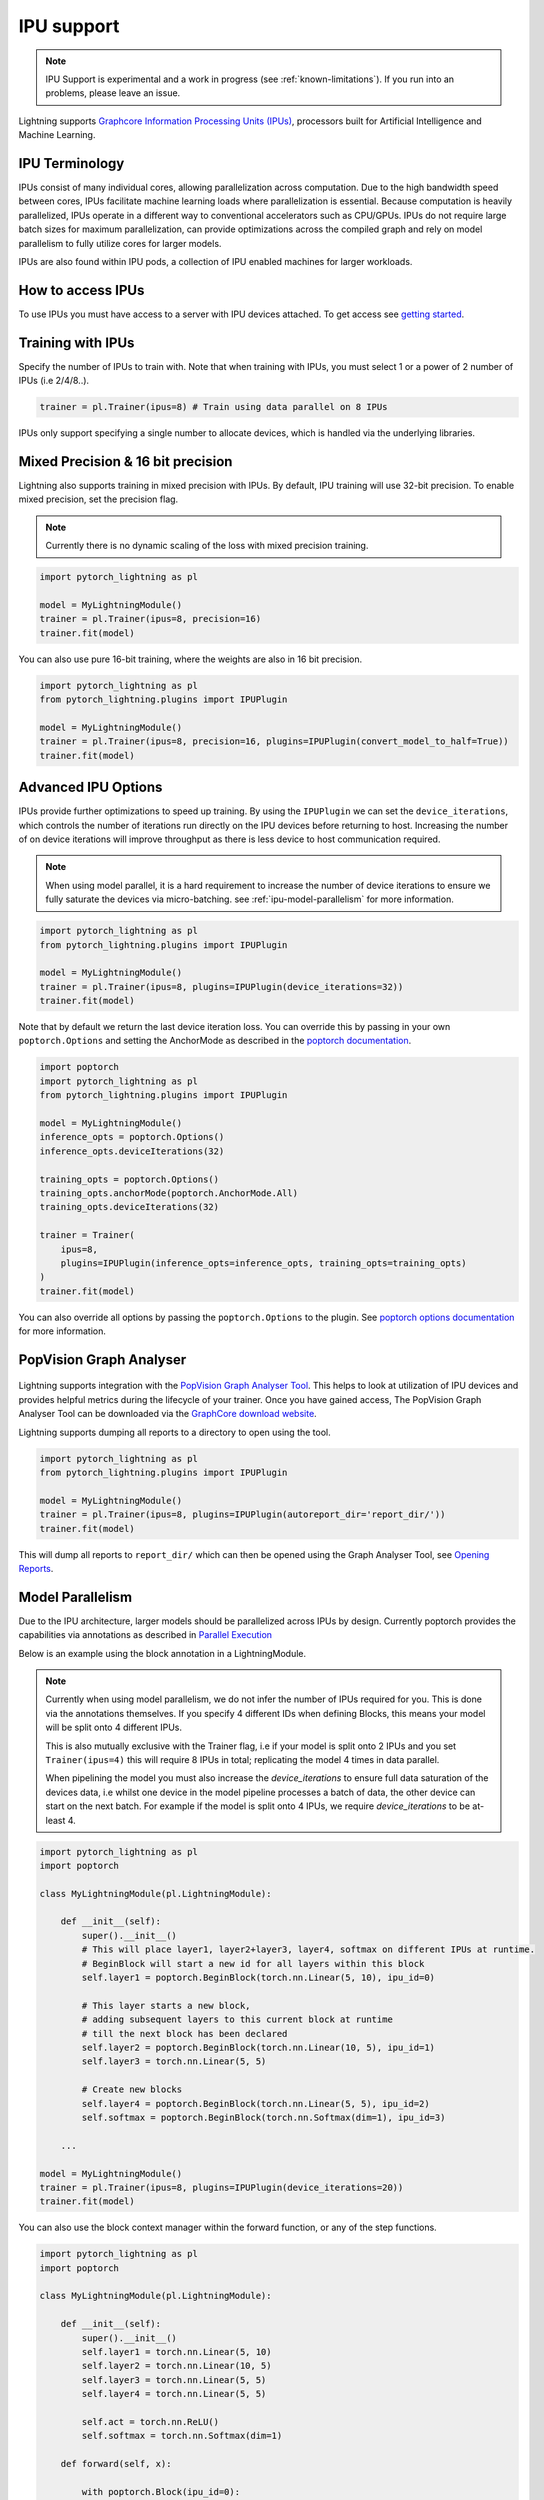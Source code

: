 .. _ipu:

IPU support
===========

.. note::
    IPU Support is experimental and a work in progress (see :ref:`known-limitations`). If you run into an problems, please leave an issue.

Lightning supports `Graphcore Information Processing Units (IPUs) <https://www.graphcore.ai/products/ipu>`_, processors built for Artificial Intelligence and Machine Learning.

IPU Terminology
---------------

IPUs consist of many individual cores, allowing parallelization across computation. Due to the high bandwidth speed between cores,
IPUs facilitate machine learning loads where parallelization is essential. Because computation is heavily parallelized,
IPUs operate in a different way to conventional accelerators such as CPU/GPUs.
IPUs do not require large batch sizes for maximum parallelization, can provide optimizations across the compiled graph and rely on model parallelism to fully utilize cores for larger models.

IPUs are also found within IPU pods, a collection of IPU enabled machines for larger workloads.

How to access IPUs
------------------

To use IPUs you must have access to a server with IPU devices attached. To get access see `getting started <https://www.graphcore.ai/getstarted>`_.

Training with IPUs
------------------

Specify the number of IPUs to train with. Note that when training with IPUs, you must select 1 or a power of 2 number of IPUs (i.e 2/4/8..).

.. code-block:: python

    trainer = pl.Trainer(ipus=8) # Train using data parallel on 8 IPUs

IPUs only support specifying a single number to allocate devices, which is handled via the underlying libraries.

Mixed Precision & 16 bit precision
----------------------------------

Lightning also supports training in mixed precision with IPUs.
By default, IPU training will use 32-bit precision. To enable mixed precision,
set the precision flag.

.. note::
    Currently there is no dynamic scaling of the loss with mixed precision training.

.. code-block:: python

    import pytorch_lightning as pl

    model = MyLightningModule()
    trainer = pl.Trainer(ipus=8, precision=16)
    trainer.fit(model)

You can also use pure 16-bit training, where the weights are also in 16 bit precision.

.. code-block:: python

    import pytorch_lightning as pl
    from pytorch_lightning.plugins import IPUPlugin

    model = MyLightningModule()
    trainer = pl.Trainer(ipus=8, precision=16, plugins=IPUPlugin(convert_model_to_half=True))
    trainer.fit(model)

Advanced IPU Options
--------------------

IPUs provide further optimizations to speed up training. By using the ``IPUPlugin`` we can set the ``device_iterations``, which controls the number of iterations run directly on the IPU devices before returning to host. Increasing the number of on device iterations will improve throughput as there is less device to host communication required.

.. note::

    When using model parallel, it is a hard requirement to increase the number of device iterations to ensure we fully saturate the devices via micro-batching. see :ref:`ipu-model-parallelism` for more information.

.. code-block:: python

    import pytorch_lightning as pl
    from pytorch_lightning.plugins import IPUPlugin

    model = MyLightningModule()
    trainer = pl.Trainer(ipus=8, plugins=IPUPlugin(device_iterations=32))
    trainer.fit(model)

Note that by default we return the last device iteration loss. You can override this by passing in your own ``poptorch.Options`` and setting the AnchorMode as described in the `poptorch documentation <https://docs.graphcore.ai/projects/poptorch-user-guide/en/latest/reference.html#poptorch.Options.anchorMode>`__.

.. code-block:: python

    import poptorch
    import pytorch_lightning as pl
    from pytorch_lightning.plugins import IPUPlugin

    model = MyLightningModule()
    inference_opts = poptorch.Options()
    inference_opts.deviceIterations(32)

    training_opts = poptorch.Options()
    training_opts.anchorMode(poptorch.AnchorMode.All)
    training_opts.deviceIterations(32)

    trainer = Trainer(
        ipus=8,
        plugins=IPUPlugin(inference_opts=inference_opts, training_opts=training_opts)
    )
    trainer.fit(model)

You can also override all options by passing the ``poptorch.Options`` to the plugin. See `poptorch options documentation <https://docs.graphcore.ai/projects/poptorch-user-guide/en/latest/batching.html>`_ for more information.

PopVision Graph Analyser
------------------------

.. figure:: ../_static/images/accelerator/ipus/profiler.png
   :alt: PopVision Graph Analyser
   :width: 500

Lightning supports integration with the `PopVision Graph Analyser Tool <https://docs.graphcore.ai/projects/graphcore-popvision-user-guide/en/latest/popvision.html>`__. This helps to look at utilization of IPU devices and provides helpful metrics during the lifecycle of your trainer. Once you have gained access, The PopVision Graph Analyser Tool can be downloaded via the `GraphCore download website <https://downloads.graphcore.ai/>`__.

Lightning supports dumping all reports to a directory to open using the tool.

.. code-block:: python

    import pytorch_lightning as pl
    from pytorch_lightning.plugins import IPUPlugin

    model = MyLightningModule()
    trainer = pl.Trainer(ipus=8, plugins=IPUPlugin(autoreport_dir='report_dir/'))
    trainer.fit(model)

This will dump all reports to ``report_dir/`` which can then be opened using the Graph Analyser Tool, see `Opening Reports <https://docs.graphcore.ai/projects/graphcore-popvision-user-guide/en/latest/graph/graph.html#opening-reports>`__.

.. _ipu-model-parallelism:

Model Parallelism
-----------------

Due to the IPU architecture, larger models should be parallelized across IPUs by design. Currently poptorch provides the capabilities via annotations as described in `Parallel Execution <https://docs.graphcore.ai/projects/poptorch-user-guide/en/latest/overview.html#id1>`__

Below is an example using the block annotation in a LightningModule.

.. note::

    Currently when using model parallelism, we do not infer the number of IPUs required for you. This is done via the annotations themselves. If you specify 4 different IDs when defining Blocks, this means your model will be split onto 4 different IPUs.

    This is also mutually exclusive with the Trainer flag, i.e if your model is split onto 2 IPUs and you set ``Trainer(ipus=4)`` this will require 8 IPUs in total; replicating the model 4 times in data parallel.

    When pipelining the model you must also increase the `device_iterations` to ensure full data saturation of the devices data, i.e whilst one device in the model pipeline processes a batch of data, the other device can start on the next batch. For example if the model is split onto 4 IPUs, we require `device_iterations` to be at-least 4.


.. code-block:: python

    import pytorch_lightning as pl
    import poptorch

    class MyLightningModule(pl.LightningModule):

        def __init__(self):
            super().__init__()
            # This will place layer1, layer2+layer3, layer4, softmax on different IPUs at runtime.
            # BeginBlock will start a new id for all layers within this block
            self.layer1 = poptorch.BeginBlock(torch.nn.Linear(5, 10), ipu_id=0)

            # This layer starts a new block,
            # adding subsequent layers to this current block at runtime
            # till the next block has been declared
            self.layer2 = poptorch.BeginBlock(torch.nn.Linear(10, 5), ipu_id=1)
            self.layer3 = torch.nn.Linear(5, 5)

            # Create new blocks
            self.layer4 = poptorch.BeginBlock(torch.nn.Linear(5, 5), ipu_id=2)
            self.softmax = poptorch.BeginBlock(torch.nn.Softmax(dim=1), ipu_id=3)

        ...

    model = MyLightningModule()
    trainer = pl.Trainer(ipus=8, plugins=IPUPlugin(device_iterations=20))
    trainer.fit(model)


You can also use the block context manager within the forward function, or any of the step functions.

.. code-block:: python

    import pytorch_lightning as pl
    import poptorch

    class MyLightningModule(pl.LightningModule):

        def __init__(self):
            super().__init__()
            self.layer1 = torch.nn.Linear(5, 10)
            self.layer2 = torch.nn.Linear(10, 5)
            self.layer3 = torch.nn.Linear(5, 5)
            self.layer4 = torch.nn.Linear(5, 5)

            self.act = torch.nn.ReLU()
            self.softmax = torch.nn.Softmax(dim=1)

        def forward(self, x):

            with poptorch.Block(ipu_id=0):
                x = self.act(self.layer1(x))

            with poptorch.Block(ipu_id=1):
                x = self.act(self.layer2(x))

            with poptorch.Block(ipu_id=2):
                x = self.act(self.layer3(x))
                x = self.act(self.layer4(x))

            with poptorch.Block(ipu_id=3):
                x = self.softmax(x)
            return x
        ...

    model = MyLightningModule()
    trainer = pl.Trainer(ipus=8, plugins=IPUPlugin(device_iterations=20))
    trainer.fit(model)


.. _known-limitations:

Known Limitations
-----------------

Currently there are some known limitations that are being addressed in the near future to make the experience seamless when moving from different devices.

Please see the `MNIST example <https://github.com/PyTorchLightning/pytorch-lightning/blob/master/pl_examples/ipu_examples/mnist.py>`__ which displays most of the limitations and how to overcome them till they are resolved.

* ``self.log`` is not supported in the ``training_step``, ``validation_step``, ``test_step`` or ``predict_step``. This is due to the step function being traced and sent to the IPU devices. We're actively working on fixing this
* Multiple optimizers are not supported. ``training_step`` only supports returning one loss from the ``training_step`` function as a result
* Since the step functions are traced, branching logic or any form of primitive values are traced into constants. Be mindful as this could lead to errors in your custom code
